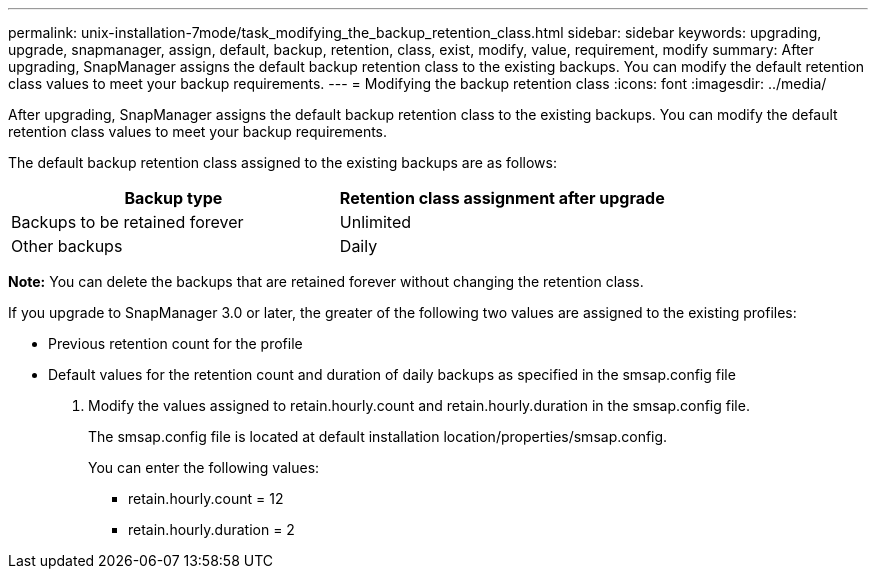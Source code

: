 ---
permalink: unix-installation-7mode/task_modifying_the_backup_retention_class.html
sidebar: sidebar
keywords: upgrading, upgrade, snapmanager, assign, default, backup, retention, class, exist, modify, value, requirement, modify
summary: After upgrading, SnapManager assigns the default backup retention class to the existing backups. You can modify the default retention class values to meet your backup requirements.
---
= Modifying the backup retention class
:icons: font
:imagesdir: ../media/

[.lead]
After upgrading, SnapManager assigns the default backup retention class to the existing backups. You can modify the default retention class values to meet your backup requirements.

The default backup retention class assigned to the existing backups are as follows:

[options="header"]
|===
| Backup type| Retention class assignment after upgrade
a|
Backups to be retained forever
a|
Unlimited
a|
Other backups
a|
Daily
|===
*Note:* You can delete the backups that are retained forever without changing the retention class.

If you upgrade to SnapManager 3.0 or later, the greater of the following two values are assigned to the existing profiles:

* Previous retention count for the profile
* Default values for the retention count and duration of daily backups as specified in the smsap.config file

. Modify the values assigned to retain.hourly.count and retain.hourly.duration in the smsap.config file.
+
The smsap.config file is located at default installation location/properties/smsap.config.
+
You can enter the following values:

 ** retain.hourly.count = 12
 ** retain.hourly.duration = 2
